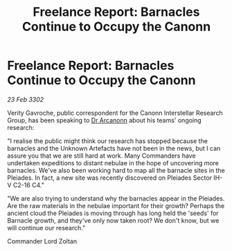 :PROPERTIES:
:ID:       00617136-8bf6-4fd9-89d9-f5e541784c8a
:END:
#+title: Freelance Report: Barnacles Continue to Occupy the Canonn
#+filetags: :3302:galnet:

* Freelance Report: Barnacles Continue to Occupy the Canonn

/23 Feb 3302/

Verity Gavroche, public correspondent for the Canonn Interstellar Research Group, has been speaking to [[id:941ab45b-f406-4b3a-a99b-557941634355][Dr Arcanonn]] about his teams' ongoing research: 

"I realise the public might think our research has stopped because the barnacles and the Unknown Artefacts have not been in the news, but I can assure you that we are still hard at work. Many Commanders have undertaken expeditions to distant nebulae in the hope of uncovering more barnacles. We've also been working hard to map all the barnacle sites in the Pleiades. In fact, a new site was recently discovered on Pleiades Sector IH-V C2-16 C4." 

"We are also trying to understand why the barnacles appear in the Pleiades. Are the raw materials in the nebulae important for their growth? Perhaps the ancient cloud the Pleiades is moving through has long held the 'seeds' for Barnacle growth, and they've only now taken root? We don't know, but we will continue our research." 

Commander Lord Zoltan
